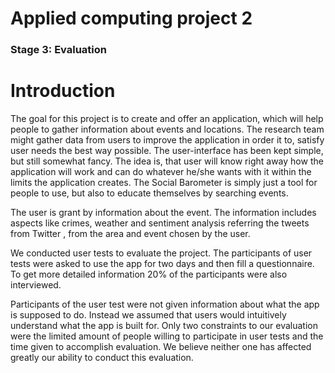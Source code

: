 * Applied computing project 2
*** Stage 3: Evaluation

* Introduction
The goal for this project is to create and offer an application, which will help people to gather information about events and locations. The research team might gather data from users to improve the application in order it to, satisfy user needs the best way possible. The user-interface has been kept simple, but still somewhat fancy. The idea is, that user will know right away how the application will work and can do whatever he/she wants with it within the limits the application creates. The Social Barometer is simply just a tool for people to use, but also to educate themselves by searching events.

The user is grant by information about the event. The information includes aspects like crimes, weather and sentiment analysis referring the tweets from Twitter , from the area and event chosen by the user.

We conducted user tests to evaluate the project. The participants of user tests were asked to use the app for two days and then fill a questionnaire. To get more detailed information 20% of the participants were also interviewed.

Participants of the user test were not given information about what the app is supposed to do. Instead we assumed that users would intuitively understand what the app is built for. Only two constraints to our evaluation were the limited amount of people willing to participate in user tests and the time given to accomplish evaluation. We believe neither one has affected greatly our ability to conduct this evaluation.
